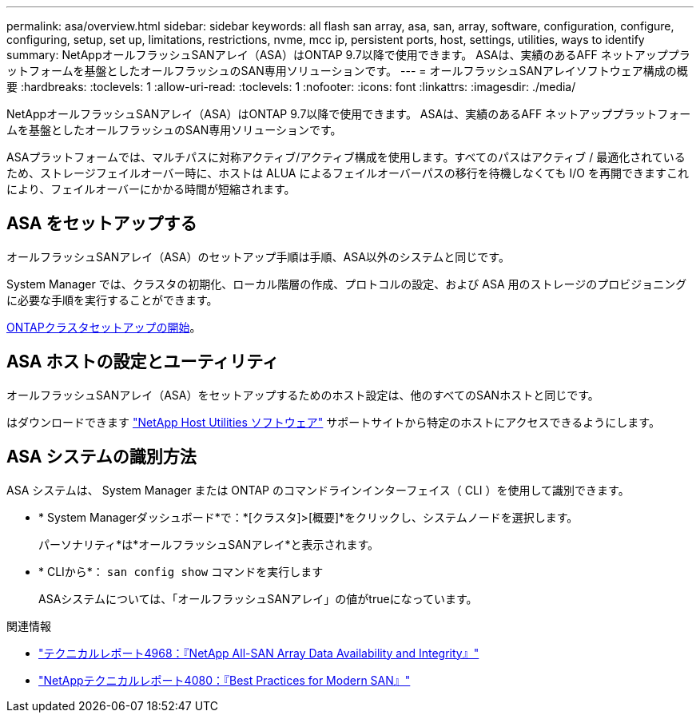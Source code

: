 ---
permalink: asa/overview.html 
sidebar: sidebar 
keywords: all flash san array, asa, san, array, software, configuration, configure, configuring, setup, set up, limitations, restrictions, nvme, mcc ip, persistent ports, host, settings, utilities, ways to identify 
summary: NetAppオールフラッシュSANアレイ（ASA）はONTAP 9.7以降で使用できます。  ASAは、実績のあるAFF ネットアッププラットフォームを基盤としたオールフラッシュのSAN専用ソリューションです。 
---
= オールフラッシュSANアレイソフトウェア構成の概要
:hardbreaks:
:toclevels: 1
:allow-uri-read: 
:toclevels: 1
:nofooter: 
:icons: font
:linkattrs: 
:imagesdir: ./media/


[role="lead"]
NetAppオールフラッシュSANアレイ（ASA）はONTAP 9.7以降で使用できます。  ASAは、実績のあるAFF ネットアッププラットフォームを基盤としたオールフラッシュのSAN専用ソリューションです。

ASAプラットフォームでは、マルチパスに対称アクティブ/アクティブ構成を使用します。すべてのパスはアクティブ / 最適化されているため、ストレージフェイルオーバー時に、ホストは ALUA によるフェイルオーバーパスの移行を待機しなくても I/O を再開できますこれにより、フェイルオーバーにかかる時間が短縮されます。



== ASA をセットアップする

オールフラッシュSANアレイ（ASA）のセットアップ手順は手順、ASA以外のシステムと同じです。

System Manager では、クラスタの初期化、ローカル階層の作成、プロトコルの設定、および ASA 用のストレージのプロビジョニングに必要な手順を実行することができます。

xref:../software_setup/concept_decide_whether_to_use_ontap_cli.html[ONTAPクラスタセットアップの開始]。



== ASA ホストの設定とユーティリティ

オールフラッシュSANアレイ（ASA）をセットアップするためのホスト設定は、他のすべてのSANホストと同じです。

はダウンロードできます link:https://mysupport.netapp.com/NOW/cgi-bin/software["NetApp Host Utilities ソフトウェア"^] サポートサイトから特定のホストにアクセスできるようにします。



== ASA システムの識別方法

ASA システムは、 System Manager または ONTAP のコマンドラインインターフェイス（ CLI ）を使用して識別できます。

* * System Managerダッシュボード*で：*[クラスタ]>[概要]*をクリックし、システムノードを選択します。
+
パーソナリティ*は*オールフラッシュSANアレイ*と表示されます。

* * CLIから*： `san config show` コマンドを実行します
+
ASAシステムについては、「オールフラッシュSANアレイ」の値がtrueになっています。



.関連情報
* link:https://www.netapp.com/pdf.html?item=/media/85671-tr-4968.pdf["テクニカルレポート4968：『NetApp All-SAN Array Data Availability and Integrity』"^]
* link:http://www.netapp.com/us/media/tr-4080.pdf["NetAppテクニカルレポート4080：『Best Practices for Modern SAN』"^]

